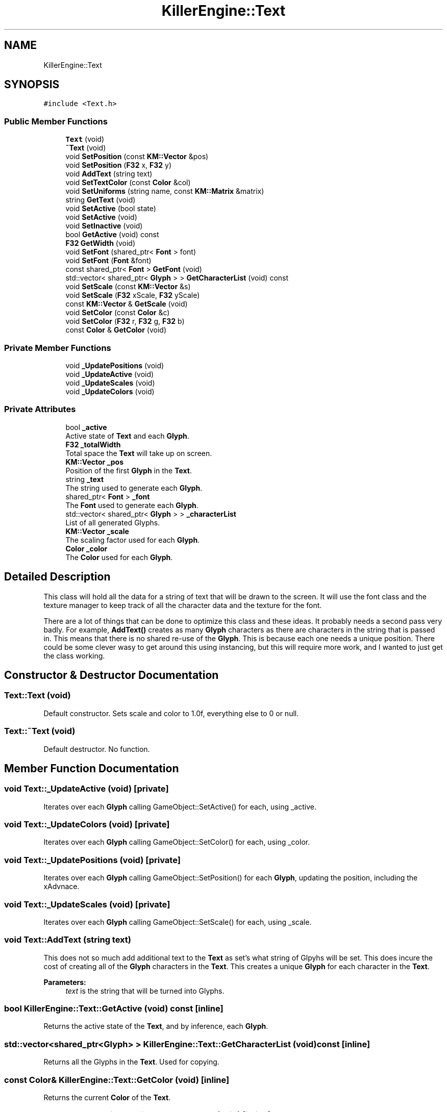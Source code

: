 .TH "KillerEngine::Text" 3 "Mon Feb 11 2019" "Killer Engine" \" -*- nroff -*-
.ad l
.nh
.SH NAME
KillerEngine::Text
.SH SYNOPSIS
.br
.PP
.PP
\fC#include <Text\&.h>\fP
.SS "Public Member Functions"

.in +1c
.ti -1c
.RI "\fBText\fP (void)"
.br
.ti -1c
.RI "\fB~Text\fP (void)"
.br
.ti -1c
.RI "void \fBSetPosition\fP (const \fBKM::Vector\fP &pos)"
.br
.ti -1c
.RI "void \fBSetPosition\fP (\fBF32\fP x, \fBF32\fP y)"
.br
.ti -1c
.RI "void \fBAddText\fP (string text)"
.br
.ti -1c
.RI "void \fBSetTextColor\fP (const \fBColor\fP &col)"
.br
.ti -1c
.RI "void \fBSetUniforms\fP (string name, const \fBKM::Matrix\fP &matrix)"
.br
.ti -1c
.RI "string \fBGetText\fP (void)"
.br
.ti -1c
.RI "void \fBSetActive\fP (bool state)"
.br
.ti -1c
.RI "void \fBSetActive\fP (void)"
.br
.ti -1c
.RI "void \fBSetInactive\fP (void)"
.br
.ti -1c
.RI "bool \fBGetActive\fP (void) const"
.br
.ti -1c
.RI "\fBF32\fP \fBGetWidth\fP (void)"
.br
.ti -1c
.RI "void \fBSetFont\fP (shared_ptr< \fBFont\fP > font)"
.br
.ti -1c
.RI "void \fBSetFont\fP (\fBFont\fP &font)"
.br
.ti -1c
.RI "const shared_ptr< \fBFont\fP > \fBGetFont\fP (void)"
.br
.ti -1c
.RI "std::vector< shared_ptr< \fBGlyph\fP > > \fBGetCharacterList\fP (void) const"
.br
.ti -1c
.RI "void \fBSetScale\fP (const \fBKM::Vector\fP &s)"
.br
.ti -1c
.RI "void \fBSetScale\fP (\fBF32\fP xScale, \fBF32\fP yScale)"
.br
.ti -1c
.RI "const \fBKM::Vector\fP & \fBGetScale\fP (void)"
.br
.ti -1c
.RI "void \fBSetColor\fP (const \fBColor\fP &c)"
.br
.ti -1c
.RI "void \fBSetColor\fP (\fBF32\fP r, \fBF32\fP g, \fBF32\fP b)"
.br
.ti -1c
.RI "const \fBColor\fP & \fBGetColor\fP (void)"
.br
.in -1c
.SS "Private Member Functions"

.in +1c
.ti -1c
.RI "void \fB_UpdatePositions\fP (void)"
.br
.ti -1c
.RI "void \fB_UpdateActive\fP (void)"
.br
.ti -1c
.RI "void \fB_UpdateScales\fP (void)"
.br
.ti -1c
.RI "void \fB_UpdateColors\fP (void)"
.br
.in -1c
.SS "Private Attributes"

.in +1c
.ti -1c
.RI "bool \fB_active\fP"
.br
.RI "Active state of \fBText\fP and each \fBGlyph\fP\&. "
.ti -1c
.RI "\fBF32\fP \fB_totalWidth\fP"
.br
.RI "Total space the \fBText\fP will take up on screen\&. "
.ti -1c
.RI "\fBKM::Vector\fP \fB_pos\fP"
.br
.RI "Position of the first \fBGlyph\fP in the \fBText\fP\&. "
.ti -1c
.RI "string \fB_text\fP"
.br
.RI "The string used to generate each \fBGlyph\fP\&. "
.ti -1c
.RI "shared_ptr< \fBFont\fP > \fB_font\fP"
.br
.RI "The \fBFont\fP used to generate each \fBGlyph\fP\&. "
.ti -1c
.RI "std::vector< shared_ptr< \fBGlyph\fP > > \fB_characterList\fP"
.br
.RI "List of all generated Glyphs\&. "
.ti -1c
.RI "\fBKM::Vector\fP \fB_scale\fP"
.br
.RI "The scaling factor used for each \fBGlyph\fP\&. "
.ti -1c
.RI "\fBColor\fP \fB_color\fP"
.br
.RI "The \fBColor\fP used for each \fBGlyph\fP\&. "
.in -1c
.SH "Detailed Description"
.PP 
This class will hold all the data for a string of text that will be drawn to the screen\&. It will use the font class and the texture manager to keep track of all the character data and the texture for the font\&.
.PP
There are a lot of things that can be done to optimize this class and these ideas\&. It probably needs a second pass very badly\&. For example, \fBAddText()\fP creates as many \fBGlyph\fP characters as there are characters in the string that is passed in\&. This means that there is no shared re-use of the \fBGlyph\fP\&. This is because each one needs a unique position\&. There could be some clever wasy to get around this using instancing, but this will require more work, and I wanted to just get the class working\&. 
.SH "Constructor & Destructor Documentation"
.PP 
.SS "Text::Text (void)"
Default constructor\&. Sets scale and color to 1\&.0f, everything else to 0 or null\&. 
.SS "Text::~Text (void)"
Default destructor\&. No function\&. 
.SH "Member Function Documentation"
.PP 
.SS "void Text::_UpdateActive (void)\fC [private]\fP"
Iterates over each \fBGlyph\fP calling GameObject::SetActive() for each, using _active\&. 
.SS "void Text::_UpdateColors (void)\fC [private]\fP"
Iterates over each \fBGlyph\fP calling GameObject::SetColor() for each, using _color\&. 
.SS "void Text::_UpdatePositions (void)\fC [private]\fP"
Iterates over each \fBGlyph\fP calling GameObject::SetPosition() for each \fBGlyph\fP, updating the position, including the xAdvnace\&. 
.SS "void Text::_UpdateScales (void)\fC [private]\fP"
Iterates over each \fBGlyph\fP calling GameObject::SetScale() for each, using _scale\&. 
.SS "void Text::AddText (string text)"
This does not so much add additional text to the \fBText\fP as set's what string of Glpyhs will be set\&. This does incure the cost of creating all of the \fBGlyph\fP characters in the \fBText\fP\&. This creates a unique \fBGlyph\fP for each character in the \fBText\fP\&. 
.PP
\fBParameters:\fP
.RS 4
\fItext\fP is the string that will be turned into Glyphs\&. 
.RE
.PP

.SS "bool KillerEngine::Text::GetActive (void) const\fC [inline]\fP"
Returns the active state of the \fBText\fP, and by inference, each \fBGlyph\fP\&. 
.SS "std::vector<shared_ptr<\fBGlyph\fP> > KillerEngine::Text::GetCharacterList (void) const\fC [inline]\fP"
Returns all the Glyphs in the \fBText\fP\&. Used for copying\&. 
.SS "const \fBColor\fP& KillerEngine::Text::GetColor (void)\fC [inline]\fP"
Returns the current \fBColor\fP of the \fBText\fP\&. 
.SS "const shared_ptr<\fBFont\fP> KillerEngine::Text::GetFont (void)\fC [inline]\fP"
Returns the font \fBText\fP is using\&. 
.SS "const \fBKM::Vector\fP& KillerEngine::Text::GetScale (void)\fC [inline]\fP"
Returns the current scale of the \fBText\fP\&. 
.SS "string KillerEngine::Text::GetText (void)\fC [inline]\fP"
Returns a string version of the current text represented by Glyphs (if the Glyphs have been generated with a font)\&. 
.SS "\fBF32\fP KillerEngine::Text::GetWidth (void)\fC [inline]\fP"
Returns the total width of all the Glyphs including the xAdvance values\&. This means that this width represents how much screen space the \fBText\fP is going to take up on the x axis\&. 
.SS "void KillerEngine::Text::SetActive (bool state)\fC [inline]\fP"
Sets the active state of each \fBGlyph\fP\&. 
.PP
\fBParameters:\fP
.RS 4
\fIstate\fP is the new state each \fBGlyph\fP will get\&. 
.RE
.PP

.SS "void KillerEngine::Text::SetActive (void)\fC [inline]\fP"
Sets each \fBGlyph\fP to active state\&. 
.SS "void KillerEngine::Text::SetColor (const \fBColor\fP & c)\fC [inline]\fP"
Sets the \fBColor\fP for the \fBText\fP and each \fBGlyph\fP that has been added\&. 
.PP
\fBParameters:\fP
.RS 4
\fIc\fP is the \fBColor\fP that will be used\&. 
.RE
.PP

.SS "void KillerEngine::Text::SetColor (\fBF32\fP r, \fBF32\fP g, \fBF32\fP b)\fC [inline]\fP"
Sets the \fBColor\fP for the \fBText\fP and each \fBGlyph\fP that has been added\&. 
.PP
\fBParameters:\fP
.RS 4
\fIr\fP is the Red value that will be used\&. 
.br
\fIg\fP is the Green value that will be used\&. 
.br
\fIb\fP is the Blue value that will be used\&. 
.RE
.PP

.SS "void KillerEngine::Text::SetFont (shared_ptr< \fBFont\fP > font)\fC [inline]\fP"
Sets the font for the \fBText\fP and all of the Glyphs, if there are any\&. 
.PP
\fBParameters:\fP
.RS 4
\fIfont\fP is the new \fBFont\fP that will be saved in this \fBText\fP\&. 
.RE
.PP

.SS "void KillerEngine::Text::SetFont (\fBFont\fP & font)\fC [inline]\fP"
Sets the font for the \fBText\fP and all of the Glyphs, if there are any\&. 
.PP
\fBParameters:\fP
.RS 4
\fIfont\fP is the new \fBFont\fP that will be saved in this \fBText\fP\&. 
.RE
.PP

.SS "void KillerEngine::Text::SetInactive (void)\fC [inline]\fP"
Sets each \fBGlyph\fP to not active state\&. 
.SS "void KillerEngine::Text::SetPosition (const \fBKM::Vector\fP & pos)\fC [inline]\fP"
Updates the position of each \fBGlyph\fP in the \fBText\fP\&. 
.PP
\fBParameters:\fP
.RS 4
\fIpos\fP is the new position that will be used to start the update of each \fBGlyph\fP\&. 
.RE
.PP

.SS "void KillerEngine::Text::SetPosition (\fBF32\fP x, \fBF32\fP y)\fC [inline]\fP"
Updates the position of each \fBGlyph\fP in the \fBText\fP\&. 
.PP
\fBParameters:\fP
.RS 4
\fIx\fP sets the first coordinate\&. 
.br
\fIy\fP sets the second coordinate\&. 
.RE
.PP

.SS "void KillerEngine::Text::SetScale (const \fBKM::Vector\fP & s)\fC [inline]\fP"
Sets the scale of the \fBText\fP and updates any Glyphs\&. Calls GameObject::SetScale() 
.PP
\fBParameters:\fP
.RS 4
\fIs\fP is the Vector used as the scale\&. 
.RE
.PP

.SS "void Text::SetTextColor (const \fBColor\fP & col)"
Sets the color of each \fBGlyph\fP in the \fBText\fP\&. 
.PP
\fBParameters:\fP
.RS 4
\fIcol\fP is the \fBColor\fP each \fBGlyph\fP is set to\&. 
.RE
.PP

.SS "void Text::SetUniforms (string name, const \fBKM::Matrix\fP & matrix)"
A wrapper function that calls GameObject::SetUniform on each \fBGlyph\fP using the input\&. 
.PP
\fBParameters:\fP
.RS 4
\fIname\fP is the name of the uniform that will be set\&. 
.br
\fImatrix\fP is the transformation matrix to be used by each \fBGlyph\fP\&. 
.RE
.PP


.SH "Author"
.PP 
Generated automatically by Doxygen for Killer Engine from the source code\&.
